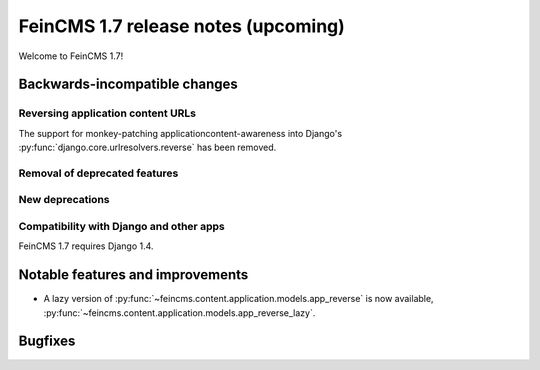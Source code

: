 ====================================
FeinCMS 1.7 release notes (upcoming)
====================================

Welcome to FeinCMS 1.7!


Backwards-incompatible changes
==============================


Reversing application content URLs
----------------------------------

The support for monkey-patching applicationcontent-awareness into Django's
:py:func:`django.core.urlresolvers.reverse` has been removed.


Removal of deprecated features
------------------------------



New deprecations
----------------


Compatibility with Django and other apps
----------------------------------------

FeinCMS 1.7 requires Django 1.4.


Notable features and improvements
=================================

* A lazy version of :py:func:`~feincms.content.application.models.app_reverse`
  is now available,
  :py:func:`~feincms.content.application.models.app_reverse_lazy`.



Bugfixes
========
